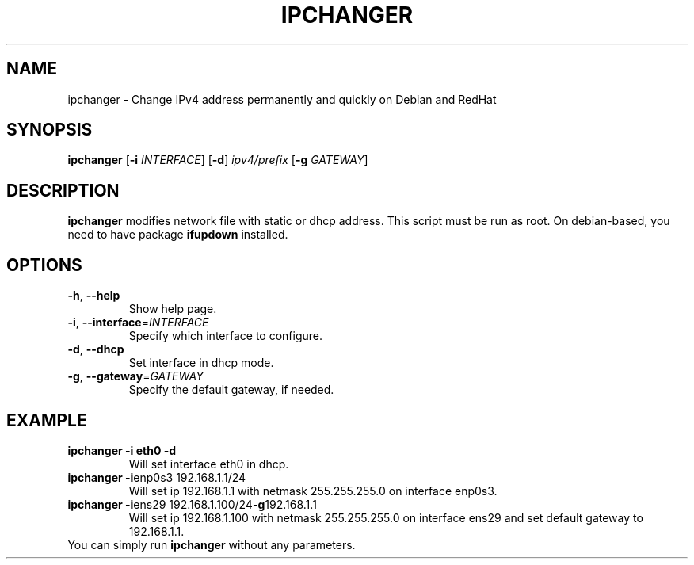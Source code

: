 .TH IPCHANGER 1
.SH NAME
ipchanger - Change IPv4 address permanently and quickly on Debian and RedHat
.SH SYNOPSIS
.B ipchanger
[\fB\-i\fR \fIINTERFACE\fR]
[\fB\-d\fR]
.IR ipv4/prefix
[\fB\-g\fR \fIGATEWAY\fR]
.SH DESCRIPTION
.B ipchanger
modifies network file with static or dhcp address.
This script must be run as root. On debian-based, you need to have package
\fB\ifupdown\fR
installed.
.SH OPTIONS
.TP
.BR \-h ", " \-\-help
Show help page.
.TP
.BR \-i ", " \-\-interface =\fIINTERFACE\fR
Specify which interface to configure.
.TP
.BR \-d ", " \-\-dhcp
Set interface in dhcp mode.
.TP
.BR \-g ", " \-\-gateway =\fIGATEWAY\fR
Specify the default gateway, if needed.
.SH EXAMPLE
.TP
.BR \ipchanger " " -i " " eth0 " " -d
Will set interface eth0 in dhcp.
.TP
.BR \ipchanger " " -i enp0s3 " " 192.168.1.1/24
Will set ip 192.168.1.1 with netmask 255.255.255.0 on interface enp0s3.
.TP
.BR \ipchanger " " -i ens29 " " 192.168.1.100/24 -g 192.168.1.1
Will set ip 192.168.1.100 with netmask 255.255.255.0 on interface ens29 and set default gateway to 192.168.1.1.
.TP
You can simply run \fB\ipchanger\fR without any parameters.
